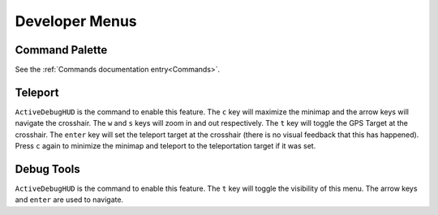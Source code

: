 Developer Menus
===============

Command Palette
---------------

See the :ref:`Commands documentation entry<Commands>`.

Teleport
--------

``ActiveDebugHUD`` is the command to enable this feature. The ``c`` key will maximize the minimap and the arrow keys will navigate the crosshair. The ``w`` and ``s`` keys will zoom in and out respectively. The ``t`` key will toggle the GPS Target at the crosshair. The ``enter`` key will set the teleport target at the crosshair (there is no visual feedback that this has happened). Press ``c`` again to minimize the minimap and teleport to the teleportation target if it was set.

Debug Tools
-----------

``ActiveDebugHUD`` is the command to enable this feature. The ``t`` key will toggle the visibility of this menu. The arrow keys and ``enter`` are used to navigate.
